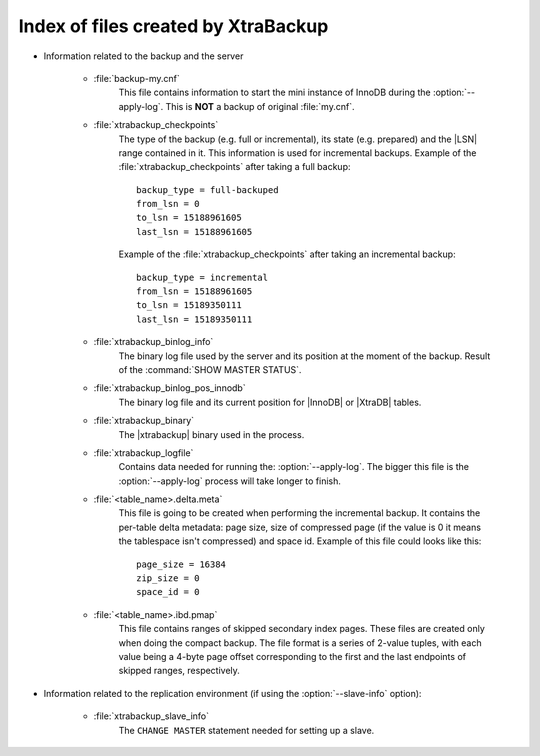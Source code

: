 .. _xtrabackup_files :

=====================================
Index of files created by XtraBackup
=====================================

* Information related to the backup and the server

    * :file:`backup-my.cnf`
       This file contains information to start the mini instance of InnoDB during the :option:`--apply-log`. This is **NOT** a backup of original :file:`my.cnf`.

    * :file:`xtrabackup_checkpoints`
       The type of the backup (e.g. full or incremental), its state (e.g. prepared) and the |LSN| range contained in it. This information is used for incremental backups.
       Example of the :file:`xtrabackup_checkpoints` after taking a full backup: :: 
        
        backup_type = full-backuped
        from_lsn = 0
        to_lsn = 15188961605
        last_lsn = 15188961605

       Example of the :file:`xtrabackup_checkpoints` after taking an incremental backup: :: 
      
        backup_type = incremental
        from_lsn = 15188961605
        to_lsn = 15189350111
        last_lsn = 15189350111

    * :file:`xtrabackup_binlog_info`
       The binary log file used by the server and its position at the moment of the backup. Result of the :command:`SHOW MASTER STATUS`.

    * :file:`xtrabackup_binlog_pos_innodb`
       The binary log file and its current position for |InnoDB| or |XtraDB| tables.

    * :file:`xtrabackup_binary`
       The |xtrabackup| binary used in the process.
    
    * :file:`xtrabackup_logfile` 
       Contains data needed for running the: :option:`--apply-log`. The bigger this file is the :option:`--apply-log` process will take longer to finish. 

    * :file:`<table_name>.delta.meta`
       This file is going to be created when performing the incremental backup. It contains the per-table delta metadata: page size, size of compressed page (if the value is 0 it means the tablespace isn't compressed) and space id. Example of this file could looks like this: :: 

        page_size = 16384
        zip_size = 0
        space_id = 0

    * :file:`<table_name>.ibd.pmap`
       This file contains ranges of skipped secondary index pages. These files are created only when doing the compact backup. The file format is a series of 2-value tuples, with each value being a 4-byte page offset corresponding to the first and the last endpoints of skipped ranges, respectively.

* Information related to the replication environment (if using the :option:`--slave-info` option):

    * :file:`xtrabackup_slave_info`
       The ``CHANGE MASTER`` statement needed for setting up a slave.

